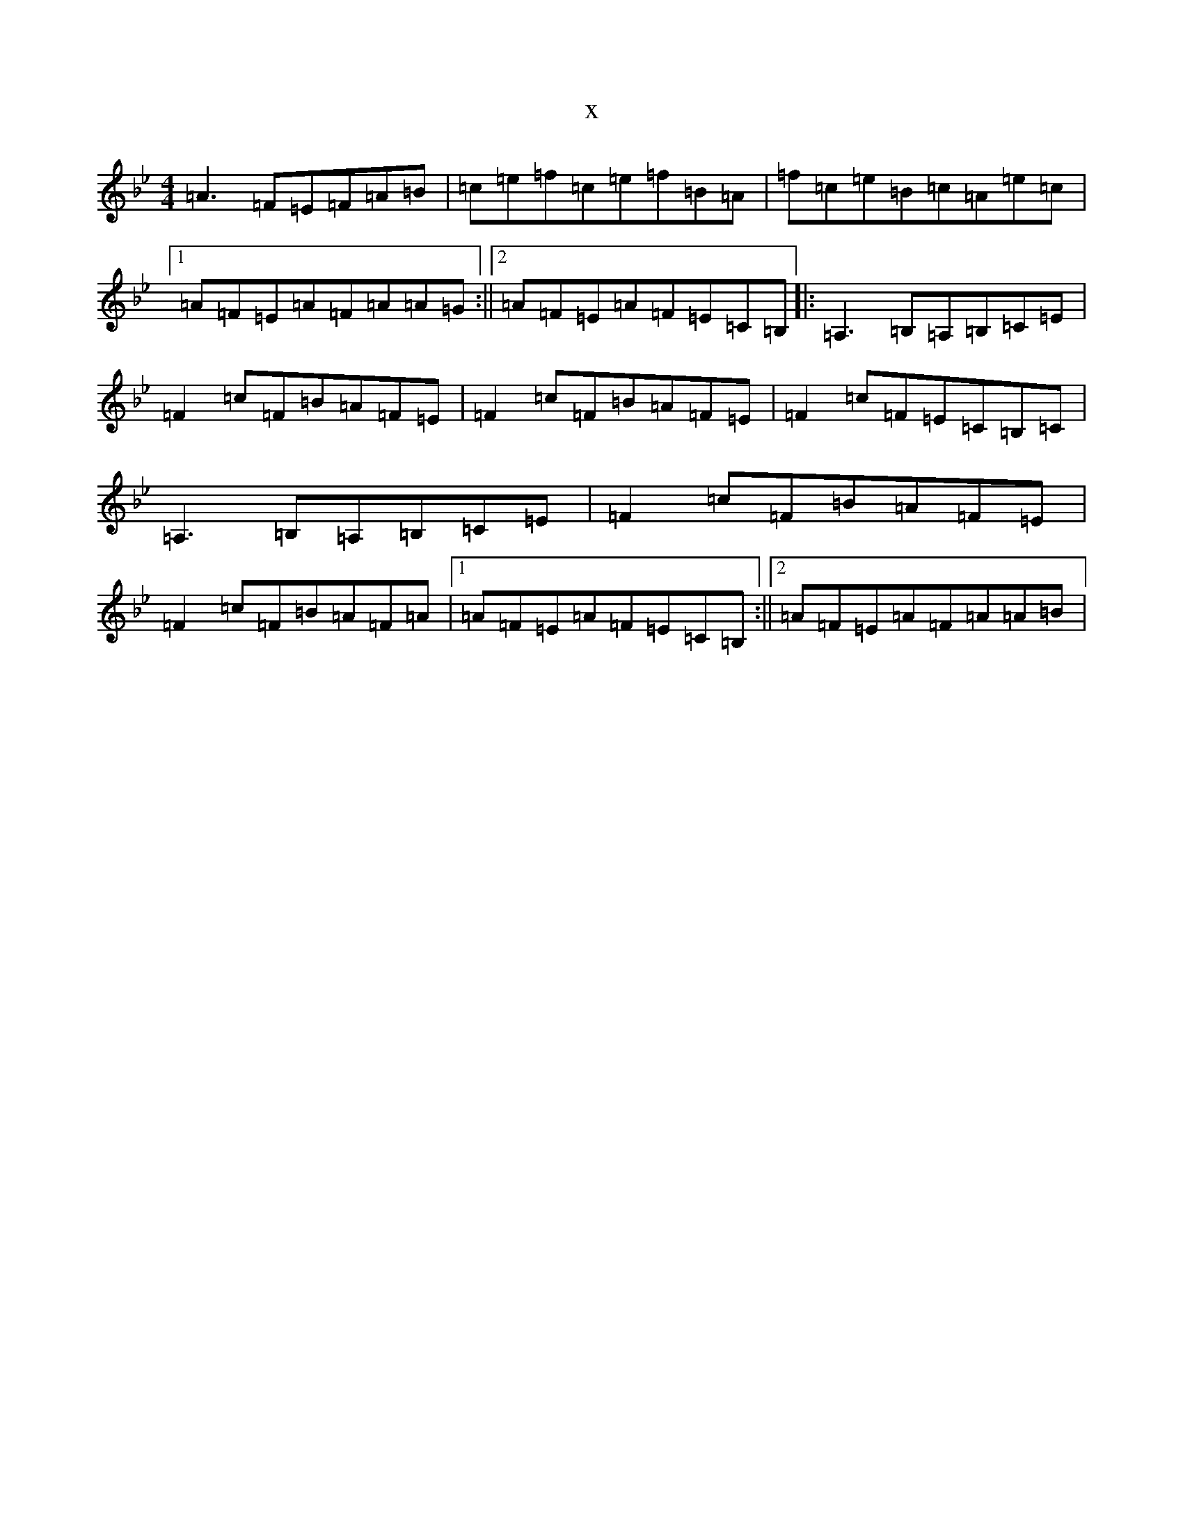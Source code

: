 X:12601
T:x
L:1/8
M:4/4
K: C Dorian
=A3=F=E=F=A=B|=c=e=f=c=e=f=B=A|=f=c=e=B=c=A=e=c|1=A=F=E=A=F=A=A=G:||2=A=F=E=A=F=E=C=B,|:=A,3=B,=A,=B,=C=E|=F2=c=F=B=A=F=E|=F2=c=F=B=A=F=E|=F2=c=F=E=C=B,=C|=A,3=B,=A,=B,=C=E|=F2=c=F=B=A=F=E|=F2=c=F=B=A=F=A|1=A=F=E=A=F=E=C=B,:||2=A=F=E=A=F=A=A=B|